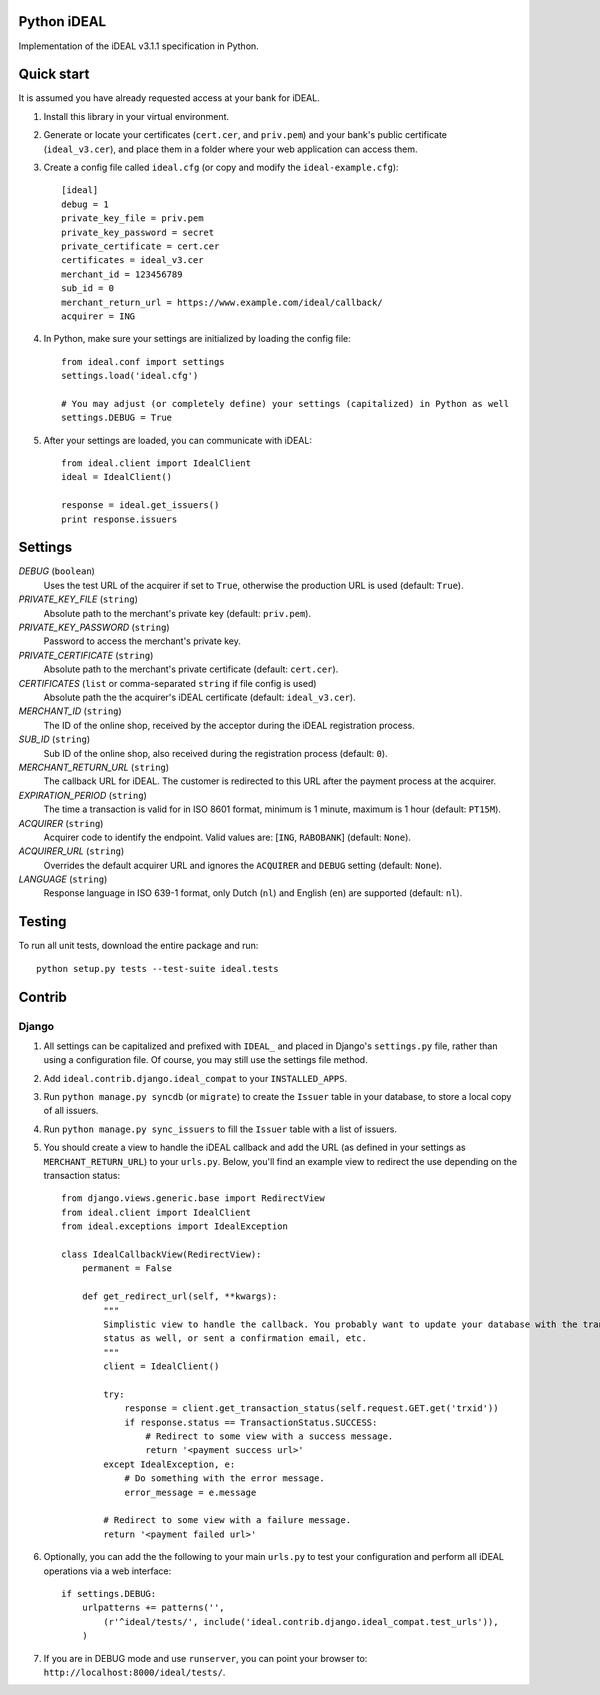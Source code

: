 Python iDEAL
============

Implementation of the iDEAL v3.1.1 specification in Python.

Quick start
===========

It is assumed you have already requested access at your bank for iDEAL.

1. Install this library in your virtual environment.

2. Generate or locate your certificates (``cert.cer``, and ``priv.pem``) and your bank's public certificate
   (``ideal_v3.cer``), and place them in a folder where your web application can access them.

3. Create a config file called ``ideal.cfg`` (or copy and modify the ``ideal-example.cfg``)::

    [ideal]
    debug = 1
    private_key_file = priv.pem
    private_key_password = secret
    private_certificate = cert.cer
    certificates = ideal_v3.cer
    merchant_id = 123456789
    sub_id = 0
    merchant_return_url = https://www.example.com/ideal/callback/
    acquirer = ING

4. In Python, make sure your settings are initialized by loading the config file::

    from ideal.conf import settings
    settings.load('ideal.cfg')

    # You may adjust (or completely define) your settings (capitalized) in Python as well
    settings.DEBUG = True

5. After your settings are loaded, you can communicate with iDEAL::

    from ideal.client import IdealClient
    ideal = IdealClient()

    response = ideal.get_issuers()
    print response.issuers


Settings
========

*DEBUG* (``boolean``)
    Uses the test URL of the acquirer if set to ``True``, otherwise the production URL is used (default: ``True``).

*PRIVATE_KEY_FILE* (``string``)
    Absolute path to the merchant's private key (default: ``priv.pem``).

*PRIVATE_KEY_PASSWORD* (``string``)
    Password to access the merchant's private key.

*PRIVATE_CERTIFICATE* (``string``)
    Absolute path to the merchant's private certificate (default: ``cert.cer``).

*CERTIFICATES* (``list`` or comma-separated ``string`` if file config is used)
    Absolute path the the acquirer's iDEAL certificate (default: ``ideal_v3.cer``).

*MERCHANT_ID* (``string``)
    The ID of the online shop, received by the acceptor during the iDEAL registration process.

*SUB_ID* (``string``)
    Sub ID of the online shop, also received during the registration process (default: ``0``).

*MERCHANT_RETURN_URL* (``string``)
    The callback URL for iDEAL. The customer is redirected to this URL after the payment process at the acquirer.

*EXPIRATION_PERIOD* (``string``)
    The time a transaction is valid for in ISO 8601 format, minimum is 1 minute, maximum is 1 hour (default: ``PT15M``).

*ACQUIRER* (``string``)
    Acquirer code to identify the endpoint. Valid values are: [``ING``, ``RABOBANK``] (default: ``None``).

*ACQUIRER_URL* (``string``)
    Overrides the default acquirer URL and ignores the ``ACQUIRER`` and ``DEBUG`` setting (default: ``None``).

*LANGUAGE* (``string``)
    Response language in ISO 639-1 format, only Dutch (``nl``) and English (``en``) are supported (default: ``nl``).


Testing
=======

To run all unit tests, download the entire package and run::

    python setup.py tests --test-suite ideal.tests


Contrib
=======

Django
------

1. All settings can be capitalized and prefixed with ``IDEAL_`` and placed in Django's ``settings.py`` file, rather than
   using a configuration file. Of course, you may still use the settings file method.

2. Add ``ideal.contrib.django.ideal_compat`` to your ``INSTALLED_APPS``.

3. Run ``python manage.py syncdb`` (or ``migrate``) to create the ``Issuer`` table in your database, to store a local
   copy of all issuers.

4. Run ``python manage.py sync_issuers`` to fill the ``Issuer`` table with a list of issuers.

5. You should create a view to handle the iDEAL callback and add the URL (as defined in your settings as
   ``MERCHANT_RETURN_URL``) to your ``urls.py``. Below, you'll find an example view to redirect the use depending on the
   transaction status::

    from django.views.generic.base import RedirectView
    from ideal.client import IdealClient
    from ideal.exceptions import IdealException

    class IdealCallbackView(RedirectView):
        permanent = False

        def get_redirect_url(self, **kwargs):
            """
            Simplistic view to handle the callback. You probably want to update your database with the transaction
            status as well, or sent a confirmation email, etc.
            """
            client = IdealClient()

            try:
                response = client.get_transaction_status(self.request.GET.get('trxid'))
                if response.status == TransactionStatus.SUCCESS:
                    # Redirect to some view with a success message.
                    return '<payment success url>'
            except IdealException, e:
                # Do something with the error message.
                error_message = e.message

            # Redirect to some view with a failure message.
            return '<payment failed url>'

6. Optionally, you can add the the following to your main ``urls.py`` to test your configuration and perform all iDEAL
   operations via a web interface::

    if settings.DEBUG:
        urlpatterns += patterns('',
            (r'^ideal/tests/', include('ideal.contrib.django.ideal_compat.test_urls')),
        )

7. If you are in DEBUG mode and use ``runserver``, you can point your browser to:
   ``http://localhost:8000/ideal/tests/``.
